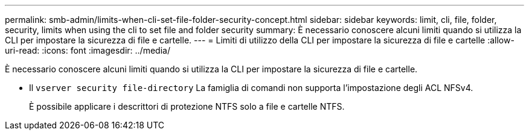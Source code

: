---
permalink: smb-admin/limits-when-cli-set-file-folder-security-concept.html 
sidebar: sidebar 
keywords: limit, cli, file, folder, security, limits when using the cli to set file and folder security 
summary: È necessario conoscere alcuni limiti quando si utilizza la CLI per impostare la sicurezza di file e cartelle. 
---
= Limiti di utilizzo della CLI per impostare la sicurezza di file e cartelle
:allow-uri-read: 
:icons: font
:imagesdir: ../media/


[role="lead"]
È necessario conoscere alcuni limiti quando si utilizza la CLI per impostare la sicurezza di file e cartelle.

* Il `vserver security file-directory` La famiglia di comandi non supporta l'impostazione degli ACL NFSv4.
+
È possibile applicare i descrittori di protezione NTFS solo a file e cartelle NTFS.


